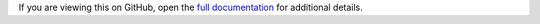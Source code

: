 
If you are viewing this on GitHub, open the `full documentation <https://kingfisher-colab.readthedocs.io/>`__ for additional details.
